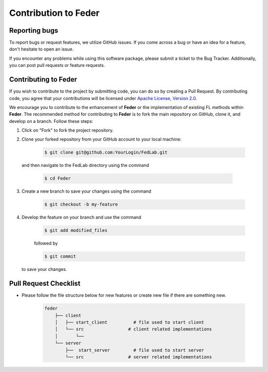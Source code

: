 .. _contribution:

*********************
Contribution to Feder
*********************

Reporting bugs
--------------

To report bugs or request features, we utilize GitHub issues. If you come across a bug or have an idea for a feature, don't hesitate to open an issue.

If you encounter any problems while using this software package, please submit a ticket to the Bug Tracker. Additionally, you can post pull requests or feature requests.

Contributing to Feder
---------------------

If you wish to contribute to the project by submitting code, you can do so by creating a Pull Request. By contributing code, you agree that your contributions will be licensed under `Apache License, Version 2.0 <https://www.apache.org/licenses/LICENSE-2.0.html>`_.

We encourage you to contribute to the enhancement of **Feder** or the implementation of existing FL methods within **Feder**. The recommended method for contributing to **Feder** is to fork the main repository on GitHub, clone it, and develop on a branch. Follow these steps:

1. Click on "Fork" to fork the project repository.

2. Clone your forked repository from your GitHub account to your local machine:
  
    .. code-block:: shell-session
        
        $ git clone git@github.com:YourLogin/FedLab.git

  and then navigate to the FedLab directory using the command
    
    .. code-block:: shell-session
        
        $ cd Feder

3. Create a new branch to save your changes using the command

    .. code-block:: shell-session
        
        $ git checkout -b my-feature
 
4. Develop the feature on your branch and use the command 

    .. code-block:: shell-session
        
        $ git add modified_files
   
    followed by 

    .. code-block:: shell-session
        
        $ git commit 

   to save your changes.

Pull Request Checklist
----------------------

- Please follow the file structure below for new features or create new file if there are something new.

    .. code-block:: shell-session

        feder
            ├── client 
            │   ├── start_client          # file used to start client 
            │   └── src                 # client related implementations
            │       └── 
            └── server 
                ├──  start_server         # file used to start server
                └── src                 # server related implementations
